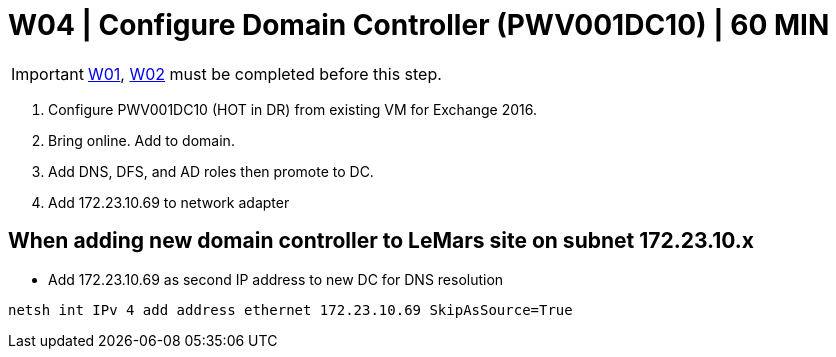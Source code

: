 = W04 | Configure Domain Controller (PWV001DC10) | 60 MIN

===================
IMPORTANT: xref:chapter4/tier0/windows/W01.adoc[W01], xref:chapter4/tier0/windows/W02.adoc[W02] must be completed before this step.
===================

. Configure PWV001DC10 (HOT in DR) from existing VM for Exchange 2016.

. Bring online. Add to domain.

. Add DNS, DFS, and AD roles then promote to DC.

. Add 172.23.10.69 to network adapter

== When adding new domain controller to LeMars site on subnet 172.23.10.x

- Add 172.23.10.69 as second IP address to new DC for DNS resolution
----
netsh int IPv 4 add address ethernet 172.23.10.69 SkipAsSource=True
----
